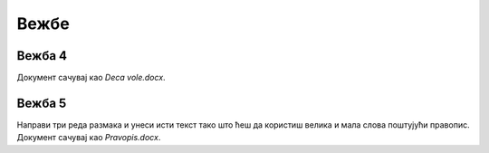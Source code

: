 Вежбе
=====

Вежба 4
-------

.. questionnote::

 Отвори нови документ. Укуцај песмицу Душка Радовића која се налази на слици испод.
 Увежбај копирање и премештање тако што нећеш више пута укуцавати делове текста који се понављају.


.. image:: ../../_images/Vezba_4.png
   :width: 780
   :align: center

Документ сачувај као *Deca vole.docx*.

Вежба 5
-------
.. questionnote::

 Отвори нови документ и прекуцај текст као на слици испод:

.. image:: ../../_images/Vezba_5.png
   :width: 780
   :align: center

Направи три реда размака и унеси исти текст тако што ћеш да користиш велика и мала слова поштујући правопис. 
Документ сачувај као *Pravopis.docx*.

